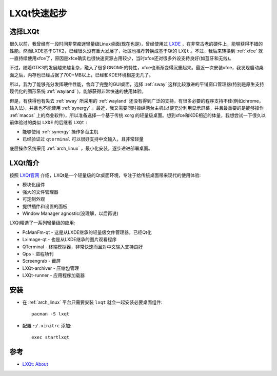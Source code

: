 .. _lxqt_startup:

==================
LXQt快速起步
==================

选择LXQt
=========

很久以前，我曾经有一段时间非常痴迷轻量级Linux桌面(现在也是)，曾经使用过 `LXDE <http://www.lxde.org/>`_ ，在非常古老的硬件上，能够获得不错的性能。然而LXDE基于GTK2，已经很久没有重大发展了，社区也推荐转换成基于Qt的 ``LXQt`` 。不过，我后来转换到 :ref:`xfce` 就一直持续使用xfce了，原因是xfce确实也很快速资源占用较少，当时xfce还对很多外设支持良好(如蓝牙和无线)。

不过，随着GTK3的发展越来越复杂，融入了很多GNOME的特性，xfce也渐渐变得沉重起来。最近一次安装xfce，我发现启动桌面之后，内存也已经占据了700+MB以上，已经和KDE环境相差无几了。

所以，我为了能够充分发挥硬件性能，舍弃了完整的GUI桌面，选择 :ref:`sway` 这样比较激进的平铺窗口管理器(特别是原生支持现代化的图形系统 :ref:`wayland` )，能够获得非常快速的使用体验。

但是，有获得也有失去 :ref:`sway` 所采用的 :ref:`wayland` 还没有得到广泛的支持，有很多必要的程序支持不佳(例如chrome，输入法)，并且也不能使用 :ref:`synergy` 。最近，我又需要同时操纵两台主机(以便充分利用显示屏幕，并且最重要的是能够操作 :ref:`macos` 上的商业软件)，所以准备选择一个基于传统 xorg 的轻量级桌面。想到xfce和KDE相近的体量，我想尝试一下很久以前体验过的类似 ``LXDE`` 的后继者 ``LXQt`` :

- 能够使用 :ref:`synergy` 操作多台主机
- 已经验证过 ``qterminal`` 可以很好支持中文输入，且非常轻量

底层操作系统采用 :ref:`arch_linux` ，最小化安装，逐步递进部署桌面。

LXQt简介
==========

按照 `LXQt官网 <https://lxqt-project.org/>`_ 介绍，LXQt是一个轻量级的Qt桌面环境，专注于给传统桌面带来现代的使用体验:

- 模块化组件
- 强大的文件管理器
- 可定制外观
- 提供插件和设置的面板
- Window Manager agnostic(没理解，以后再说)

LXQt精选了一系列轻量级的应用:

- PcManFm-qt - 这是从LXDE继承的轻量级文件管理器，已经Qt化
- Lximage-qt - 也是从LXDE继承的图片观看程序
- QTerminal - 终端模拟器，非常快速而且对中文输入支持良好
- Qps - 进程场刊
- Screengrab - 截屏
- LXQt-archiver - 压缩包管理
- LXQt-runner - 应用程序加载器

安装
========

- 在 :ref:`arch_linux` 平台只需要安装 ``lxqt`` 就会一起安装必要桌面组件::

   pacman -S lxqt

- 配置 ``~/.xinitrc`` 添加::

   exec startlxqt

参考
=======

- `LXQt: About <https://lxqt-project.org/about/>`_
